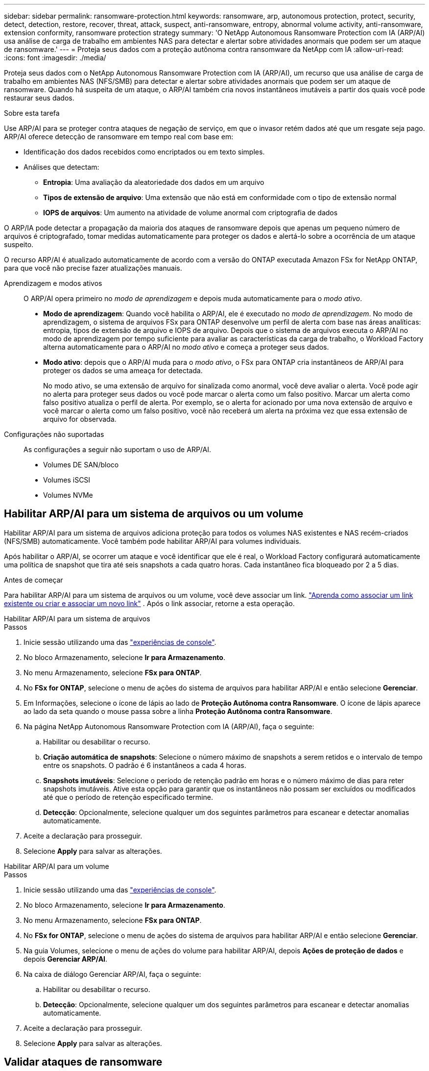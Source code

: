 ---
sidebar: sidebar 
permalink: ransomware-protection.html 
keywords: ransomware, arp, autonomous protection, protect, security, detect, detection, restore, recover, threat, attack, suspect, anti-ransomware, entropy, abnormal volume activity, anti-ransomware, extension conformity, ransomware protection strategy 
summary: 'O NetApp Autonomous Ransomware Protection com IA (ARP/AI) usa análise de carga de trabalho em ambientes NAS para detectar e alertar sobre atividades anormais que podem ser um ataque de ransomware.' 
---
= Proteja seus dados com a proteção autônoma contra ransomware da NetApp com IA
:allow-uri-read: 
:icons: font
:imagesdir: ./media/


[role="lead"]
Proteja seus dados com o NetApp Autonomous Ransomware Protection com IA (ARP/AI), um recurso que usa análise de carga de trabalho em ambientes NAS (NFS/SMB) para detectar e alertar sobre atividades anormais que podem ser um ataque de ransomware.  Quando há suspeita de um ataque, o ARP/AI também cria novos instantâneos imutáveis a partir dos quais você pode restaurar seus dados.

.Sobre esta tarefa
Use ARP/AI para se proteger contra ataques de negação de serviço, em que o invasor retém dados até que um resgate seja pago.  ARP/AI oferece detecção de ransomware em tempo real com base em:

* Identificação dos dados recebidos como encriptados ou em texto simples.
* Análises que detectam:
+
** **Entropia**: Uma avaliação da aleatoriedade dos dados em um arquivo
** **Tipos de extensão de arquivo**: Uma extensão que não está em conformidade com o tipo de extensão normal
** **IOPS de arquivos**: Um aumento na atividade de volume anormal com criptografia de dados




O ARP/IA pode detectar a propagação da maioria dos ataques de ransomware depois que apenas um pequeno número de arquivos é criptografado, tomar medidas automaticamente para proteger os dados e alertá-lo sobre a ocorrência de um ataque suspeito.

O recurso ARP/AI é atualizado automaticamente de acordo com a versão do ONTAP executada Amazon FSx for NetApp ONTAP, para que você não precise fazer atualizações manuais.

Aprendizagem e modos ativos:: O ARP/AI opera primeiro no _modo de aprendizagem_ e depois muda automaticamente para o _modo ativo_.
+
--
* *Modo de aprendizagem*: Quando você habilita o ARP/AI, ele é executado no _modo de aprendizagem_. No modo de aprendizagem, o sistema de arquivos FSx para ONTAP desenvolve um perfil de alerta com base nas áreas analíticas: entropia, tipos de extensão de arquivo e IOPS de arquivo. Depois que o sistema de arquivos executa o ARP/AI no modo de aprendizagem por tempo suficiente para avaliar as características da carga de trabalho, o Workload Factory alterna automaticamente para o ARP/AI no _modo ativo_ e começa a proteger seus dados.
* *Modo ativo*: depois que o ARP/AI muda para o _modo ativo_, o FSx para ONTAP cria instantâneos de ARP/AI para proteger os dados se uma ameaça for detectada.
+
No modo ativo, se uma extensão de arquivo for sinalizada como anormal, você deve avaliar o alerta. Você pode agir no alerta para proteger seus dados ou você pode marcar o alerta como um falso positivo. Marcar um alerta como falso positivo atualiza o perfil de alerta. Por exemplo, se o alerta for acionado por uma nova extensão de arquivo e você marcar o alerta como um falso positivo, você não receberá um alerta na próxima vez que essa extensão de arquivo for observada.



--
Configurações não suportadas:: As configurações a seguir não suportam o uso de ARP/AI.
+
--
* Volumes DE SAN/bloco
* Volumes iSCSI
* Volumes NVMe


--




== Habilitar ARP/AI para um sistema de arquivos ou um volume

Habilitar ARP/AI para um sistema de arquivos adiciona proteção para todos os volumes NAS existentes e NAS recém-criados (NFS/SMB) automaticamente.  Você também pode habilitar ARP/AI para volumes individuais.

Após habilitar o ARP/AI, se ocorrer um ataque e você identificar que ele é real, o Workload Factory configurará automaticamente uma política de snapshot que tira até seis snapshots a cada quatro horas. Cada instantâneo fica bloqueado por 2 a 5 dias.

.Antes de começar
Para habilitar ARP/AI para um sistema de arquivos ou um volume, você deve associar um link. link:https://docs.netapp.com/us-en/workload-fsx-ontap/create-link.html["Aprenda como associar um link existente ou criar e associar um novo link"] .  Após o link associar, retorne a esta operação.

[role="tabbed-block"]
====
.Habilitar ARP/AI para um sistema de arquivos
--
.Passos
. Inicie sessão utilizando uma das link:https://docs.netapp.com/us-en/workload-setup-admin/console-experiences.html["experiências de console"^].
. No bloco Armazenamento, selecione *Ir para Armazenamento*.
. No menu Armazenamento, selecione *FSx para ONTAP*.
. No *FSx for ONTAP*, selecione o menu de ações do sistema de arquivos para habilitar ARP/AI e então selecione *Gerenciar*.
. Em Informações, selecione o ícone de lápis ao lado de *Proteção Autônoma contra Ransomware*.  O ícone de lápis aparece ao lado da seta quando o mouse passa sobre a linha *Proteção Autônoma contra Ransomware*.
. Na página NetApp Autonomous Ransomware Protection com IA (ARP/AI), faça o seguinte:
+
.. Habilitar ou desabilitar o recurso.
.. *Criação automática de snapshots*: Selecione o número máximo de snapshots a serem retidos e o intervalo de tempo entre os snapshots.  O padrão é 6 instantâneos a cada 4 horas.
.. *Snapshots imutáveis*: Selecione o período de retenção padrão em horas e o número máximo de dias para reter snapshots imutáveis.  Ative esta opção para garantir que os instantâneos não possam ser excluídos ou modificados até que o período de retenção especificado termine.
.. *Detecção*: Opcionalmente, selecione qualquer um dos seguintes parâmetros para escanear e detectar anomalias automaticamente.


. Aceite a declaração para prosseguir.
. Selecione *Apply* para salvar as alterações.


--
.Habilitar ARP/AI para um volume
--
.Passos
. Inicie sessão utilizando uma das link:https://docs.netapp.com/us-en/workload-setup-admin/console-experiences.html["experiências de console"^].
. No bloco Armazenamento, selecione *Ir para Armazenamento*.
. No menu Armazenamento, selecione *FSx para ONTAP*.
. No *FSx for ONTAP*, selecione o menu de ações do sistema de arquivos para habilitar ARP/AI e então selecione *Gerenciar*.
. Na guia Volumes, selecione o menu de ações do volume para habilitar ARP/AI, depois *Ações de proteção de dados* e depois *Gerenciar ARP/AI*.
. Na caixa de diálogo Gerenciar ARP/AI, faça o seguinte:
+
.. Habilitar ou desabilitar o recurso.
.. *Detecção*: Opcionalmente, selecione qualquer um dos seguintes parâmetros para escanear e detectar anomalias automaticamente.


. Aceite a declaração para prosseguir.
. Selecione *Apply* para salvar as alterações.


--
====


== Validar ataques de ransomware

Determine se um ataque é um falso alarme ou um incidente de ransomware genuíno.

.Passos
. Inicie sessão utilizando uma das link:https://docs.netapp.com/us-en/workload-setup-admin/console-experiences.html["experiências de console"^].
. No bloco Armazenamento, selecione *Ir para Armazenamento*.
. No menu Armazenamento, selecione *FSx para ONTAP*.
. No *FSx for ONTAP*, selecione o sistema de arquivos para validar ataques de ransomware.
. Na visão geral do sistema de arquivos, selecione a guia *volumes*.
. Selecione *Analyze attacks* no bloco Autonomous ransomware Protection.
. Baixe o relatório de eventos de ataque para analisar se algum arquivo ou pasta foi comprometido e, em seguida, decidir se ocorreu um ataque.
. Se nenhum ataque ocorreu, selecione *False Alarm* para o volume na tabela e, em seguida, selecione *Close*
. Se um ataque tiver ocorrido, selecione *Real Attack* para o volume na tabela. A caixa de diálogo Restaurar dados de volume comprometidos é aberta. Você pode prosseguir para <<Recuperar dados após um ataque de ransomware,recupere seus dados>> imediatamente ou selecionar *Fechar* e voltar para concluir o processo de recuperação mais tarde.




== Recuperar dados após um ataque de ransomware

Quando há suspeita de um ataque, o sistema tira um instantâneo do volume naquele momento e bloqueia essa cópia.  Se o ataque for confirmado posteriormente, os arquivos afetados ou o volume inteiro poderão ser restaurados usando o snapshot ARP/AI.

Os instantâneos bloqueados não podem ser eliminados até que o período de retenção termine. No entanto, se você decidir mais tarde marcar o ataque como um falso positivo, a cópia bloqueada será excluída.

Com o conhecimento dos arquivos afetados e o tempo de ataque, é possível recuperar seletivamente os arquivos afetados de vários snapshots, em vez de simplesmente reverter todo o volume para um dos snapshots.

.Passos
. Inicie sessão utilizando uma das link:https://docs.netapp.com/us-en/workload-setup-admin/console-experiences.html["experiências de console"^].
. No bloco Armazenamento, selecione *Ir para Armazenamento*.
. No menu Armazenamento, selecione *FSx para ONTAP*.
. No *FSx for ONTAP*, selecione o sistema de arquivos para recuperar os dados.
. Na visão geral do sistema de arquivos, selecione a guia *volumes*.
. Selecione *Analyze attacks* no bloco Autonomous ransomware Protection.
. Se um ataque tiver ocorrido, selecione *Real Attack* para o volume na tabela.
. Na caixa de diálogo Restaurar dados de volume comprometidos, siga as instruções para restaurar no nível do arquivo ou no nível do volume. Na maioria dos casos, você irá restaurar arquivos em vez de um volume inteiro.
. Depois de concluir a restauração, selecione *Fechar*.


.Resultado
Os dados comprometidos foram restaurados.
